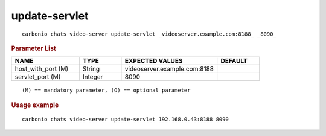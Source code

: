 .. SPDX-FileCopyrightText: 2022 Zextras <https://www.zextras.com/>
..
.. SPDX-License-Identifier: CC-BY-NC-SA-4.0

.. _carbonio_chats_video-server_update-servlet:

****************************
update-servlet
****************************

::

   carbonio chats video-server update-servlet _videoserver.example.com:8188_ _8090_ 


.. rubric:: Parameter List

.. list-table::
   :widths: 24 15 34 15
   :header-rows: 1

   * - NAME
     - TYPE
     - EXPECTED VALUES
     - DEFAULT
   * - host_with_port (M)
     - String
     - videoserver.example.com:8188
     - 
   * - servlet_port (M)
     - Integer
     - 8090
     - 

::

   (M) == mandatory parameter, (O) == optional parameter



.. rubric:: Usage example


::

   carbonio chats video-server update-servlet 192.168.0.43:8188 8090



